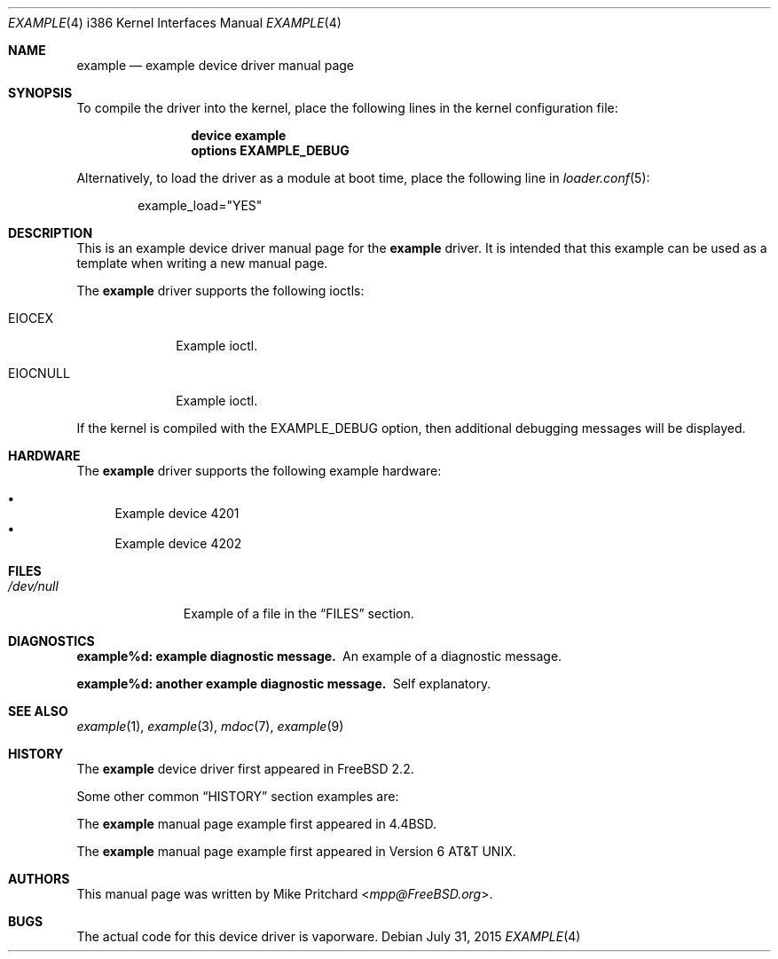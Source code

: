 .\"
.\" SPDX-License-Identifier: BSD-2-Clause-FreeBSD
.\"
.\" Copyright (c) [year] [your name]
.\"
.\" Redistribution and use in source and binary forms, with or without
.\" modification, are permitted provided that the following conditions
.\" are met:
.\" 1. Redistributions of source code must retain the above copyright
.\"    notice, this list of conditions and the following disclaimer.
.\" 2. Redistributions in binary form must reproduce the above copyright
.\"    notice, this list of conditions and the following disclaimer in the
.\"    documentation and/or other materials provided with the distribution.
.\"
.\" THIS SOFTWARE IS PROVIDED BY THE AUTHOR AND CONTRIBUTORS ``AS IS'' AND
.\" ANY EXPRESS OR IMPLIED WARRANTIES, INCLUDING, BUT NOT LIMITED TO, THE
.\" IMPLIED WARRANTIES OF MERCHANTABILITY AND FITNESS FOR A PARTICULAR PURPOSE
.\" ARE DISCLAIMED.  IN NO EVENT SHALL THE AUTHOR OR CONTRIBUTORS BE LIABLE
.\" FOR ANY DIRECT, INDIRECT, INCIDENTAL, SPECIAL, EXEMPLARY, OR CONSEQUENTIAL
.\" DAMAGES (INCLUDING, BUT NOT LIMITED TO, PROCUREMENT OF SUBSTITUTE GOODS
.\" OR SERVICES; LOSS OF USE, DATA, OR PROFITS; OR BUSINESS INTERRUPTION)
.\" HOWEVER CAUSED AND ON ANY THEORY OF LIABILITY, WHETHER IN CONTRACT, STRICT
.\" LIABILITY, OR TORT (INCLUDING NEGLIGENCE OR OTHERWISE) ARISING IN ANY WAY
.\" OUT OF THE USE OF THIS SOFTWARE, EVEN IF ADVISED OF THE POSSIBILITY OF
.\" SUCH DAMAGE.
.\"
.\" $FreeBSD: stable/12/share/examples/mdoc/example.4 336546 2018-07-20 13:45:09Z 0mp $
.\"
.\" Note: The date here should be updated whenever a non-trivial
.\" change is made to the manual page.
.Dd July 31, 2015
.Dt EXAMPLE 4 i386
.Os
.Sh NAME
.Nm example
.Nd "example device driver manual page"
.Sh SYNOPSIS
To compile the driver into the kernel,
place the following lines in the
kernel configuration file:
.Bd -ragged -offset indent
.Cd "device example"
.Cd "options EXAMPLE_DEBUG"
.Ed
.Pp
Alternatively, to load the driver as a
module at boot time, place the following line in
.Xr loader.conf 5 :
.Bd -literal -offset indent
example_load="YES"
.Ed
.Sh DESCRIPTION
This is an example device driver manual page for the
.Nm
driver.
It is intended that this example can be used as a template
when writing a new manual page.
.Pp
The
.Nm
driver supports the following ioctls:
.Bl -tag -width ".Dv EIOCNULL"
.It Dv EIOCEX
Example ioctl.
.It Dv EIOCNULL
Example ioctl.
.El
.Pp
If the kernel is compiled with the
.Dv EXAMPLE_DEBUG
option, then additional debugging messages will be displayed.
.Sh HARDWARE
The
.Nm
driver supports the following example hardware:
.Pp
.Bl -bullet -compact
.It
Example device 4201
.It
Example device 4202
.El
.Sh FILES
.Bl -tag -width ".Pa /dev/null" -compact
.It Pa /dev/null
Example of a file in the
.Sx FILES
section.
.El
.Sh DIAGNOSTICS
.Bl -diag
.It "example%d: example diagnostic message."
An example of a diagnostic message.
.It "example%d: another example diagnostic message."
Self explanatory.
.El
.Sh SEE ALSO
.Xr example 1 ,
.Xr example 3 ,
.Xr mdoc 7 ,
.Xr example 9
.Sh HISTORY
The
.Nm
device driver first appeared in
.Fx 2.2 .
.Pp
Some other common
.Sx HISTORY
section examples are:
.Pp
The
.Nm
manual page example first appeared in
.Bx 4.4 .
.Pp
The
.Nm
manual page example first appeared in
.At v6 .
.Sh AUTHORS
This manual page was written by
.An Mike Pritchard Aq Mt mpp@FreeBSD.org .
.Sh BUGS
The actual code for this device driver is vaporware.

